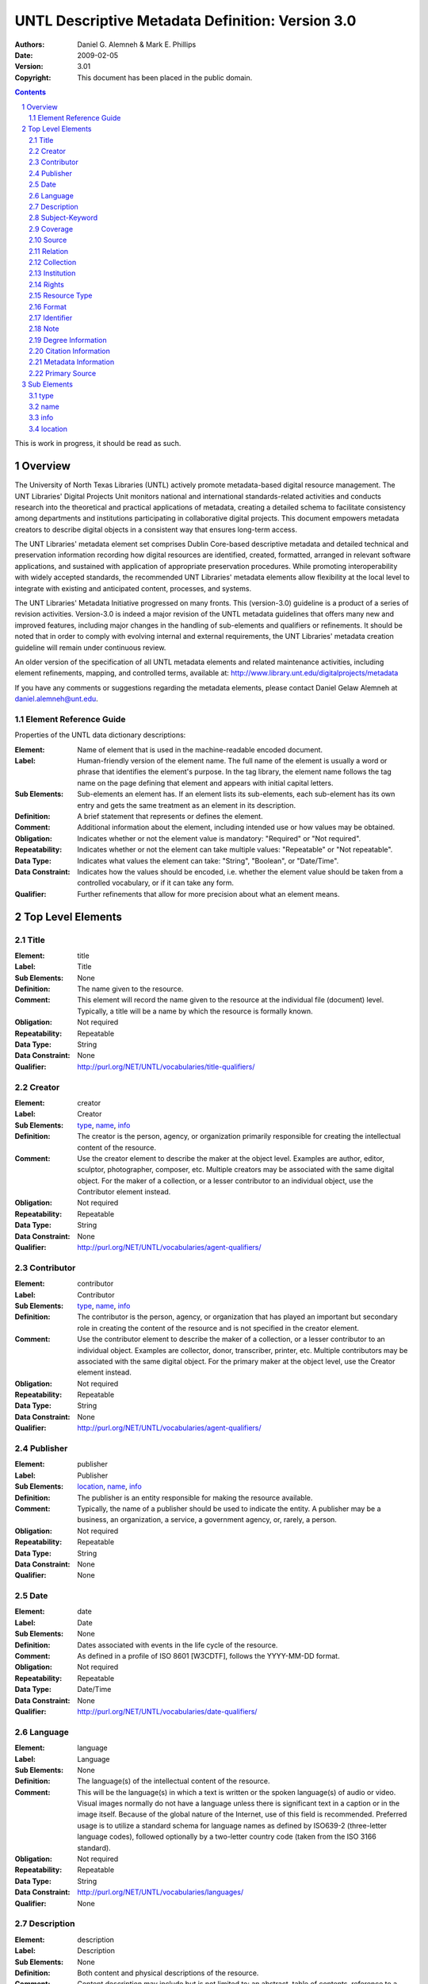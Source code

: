 .. -*- coding: utf-8 -*-

=================================================
UNTL Descriptive Metadata Definition: Version 3.0
=================================================

:Authors: Daniel G. Alemneh & Mark E. Phillips
:Date: 2009-02-05
:Version: 3.01
:Copyright: This document has been placed in the public domain.

.. contents::
.. sectnum::

This is work in progress, it should be read as such.


Overview
========
The University of North Texas Libraries (UNTL) actively promote metadata-based digital resource management.  The UNT Libraries' Digital Projects Unit monitors national and international standards-related activities and conducts research into the theoretical and practical applications of metadata, creating a detailed schema to facilitate consistency among departments and institutions participating in collaborative digital projects.  This document empowers metadata creators to describe digital objects in a consistent way that ensures long-term access.

The UNT Libraries' metadata element set comprises Dublin Core-based descriptive metadata and detailed technical and preservation information recording how digital resources are identified, created, formatted, arranged in relevant software applications, and sustained with application of appropriate preservation procedures.  While promoting interoperability with widely accepted standards, the recommended UNT Libraries' metadata elements allow flexibility at the local level to integrate with existing and anticipated content, processes, and systems.

The UNT Libraries' Metadata Initiative progressed on many fronts.  This (version-3.0) guideline is a product of a series of revision activities.  Version-3.0 is indeed a major revision of the UNTL metadata guidelines that offers many new and improved features, including major changes in the handling of sub-elements and qualifiers or refinements.  It should be noted that in order to comply with evolving internal and external requirements, the UNT Libraries' metadata creation guideline will remain under continuous review.

An older version of the specification of all UNTL metadata elements and related maintenance activities, including element refinements, mapping, and controlled terms, available at: http://www.library.unt.edu/digitalprojects/metadata

If you have any comments or suggestions regarding the metadata elements, please contact Daniel Gelaw Alemneh at daniel.alemneh@unt.edu.


Element Reference Guide
-----------------------

Properties of the UNTL data dictionary descriptions:

:Element: Name of element that is used in the machine-readable encoded document.
:Label: Human-friendly version of the element name.  The full name of the element is usually a word or phrase that identifies the element's purpose.  In the tag library, the element name follows the tag name on the page defining that element and appears with initial capital letters.
:Sub Elements: Sub-elements an element has.  If an element lists its sub-elements, each sub-element has its own entry and gets the same treatment as an element in its description.
:Definition: A brief statement that represents or defines the element.
:Comment: Additional information about the element, including intended use or how values may be obtained.
:Obligation: Indicates whether or not the element value is mandatory: "Required" or "Not required".
:Repeatability: Indicates whether or not the element can take multiple values: "Repeatable" or "Not repeatable".
:Data Type: Indicates what values the element can take: "String", "Boolean", or "Date/Time".
:Data Constraint: Indicates how the values should be encoded, i.e. whether the element value should be taken from a controlled vocabulary, or if it can take any form.
:Qualifier: Further refinements that allow for more precision about what an element means.


Top Level Elements
==================


Title
-----

:Element: title
:Label: Title
:Sub Elements: None
:Definition: The name given to the resource.
:Comment: This element will record the name given to the resource at the individual file (document) level.  Typically, a title will be a name by which the resource is formally known.
:Obligation: Not required
:Repeatability: Repeatable
:Data Type: String
:Data Constraint: None
:Qualifier: http://purl.org/NET/UNTL/vocabularies/title-qualifiers/


Creator
--------

:Element: creator
:Label: Creator
:Sub Elements: type_, name_, info_
:Definition: The creator is the person, agency, or organization primarily responsible for creating the intellectual content of the resource.
:Comment: Use the creator element to describe the maker at the object level.  Examples are author, editor, sculptor, photographer, composer, etc.  Multiple creators may be associated with the same digital object.  For the maker of a collection, or a lesser contributor to an individual object, use the Contributor element instead.
:Obligation: Not required
:Repeatability: Repeatable
:Data Type: String
:Data Constraint: None
:Qualifier: http://purl.org/NET/UNTL/vocabularies/agent-qualifiers/


Contributor
-----------

:Element: contributor
:Label: Contributor
:Sub Elements: type_, name_, info_
:Definition: The contributor is the person, agency, or organization that has played an important but secondary role in creating the content of the resource and is not specified in the creator element.
:Comment: Use the contributor element to describe the maker of a collection, or a lesser contributor to an individual object.  Examples are collector, donor, transcriber, printer, etc.  Multiple contributors may be associated with the same digital object.  For the primary maker at the object level, use the Creator element instead.
:Obligation: Not required
:Repeatability: Repeatable
:Data Type: String
:Data Constraint: None
:Qualifier: http://purl.org/NET/UNTL/vocabularies/agent-qualifiers/


Publisher
---------

:Element: publisher
:Label: Publisher
:Sub Elements: location_, name_, info_
:Definition: The publisher is an entity responsible for making the resource available.
:Comment: Typically, the name of a publisher should be used to indicate the entity.  A publisher may be a business, an organization, a service, a government agency, or, rarely, a person.
:Obligation: Not required
:Repeatability: Repeatable
:Data Type: String
:Data Constraint: None
:Qualifier: None


Date
----

:Element: date
:Label: Date
:Sub Elements: None
:Definition: Dates associated with events in the life cycle of the resource.
:Comment: As defined in a profile of ISO 8601 [W3CDTF], follows the YYYY-MM-DD format.
:Obligation: Not required
:Repeatability: Repeatable
:Data Type: Date/Time
:Data Constraint: None
:Qualifier: http://purl.org/NET/UNTL/vocabularies/date-qualifiers/


Language
--------

:Element: language
:Label: Language
:Sub Elements: None
:Definition: The language(s) of the intellectual content of the resource.
:Comment: This will be the language(s) in which a text is written or the spoken language(s) of audio or video.  Visual images normally do not have a language unless there is significant text in a caption or in the image itself.  Because of the global nature of the Internet, use of this field is recommended.  Preferred usage is to utilize a standard schema for language names as defined by ISO639-2 (three-letter language codes), followed optionally by a two-letter country code (taken from the ISO 3166 standard).
:Obligation: Not required
:Repeatability: Repeatable
:Data Type: String
:Data Constraint: http://purl.org/NET/UNTL/vocabularies/languages/
:Qualifier: None


Description
-----------

:Element: description
:Label: Description
:Sub Elements: None
:Definition: Both content and physical descriptions of the resource.
:Comment: Content description may include but is not limited to: an abstract, table of contents, reference to a graphical representation of content, or a free-text account of the content.  Physical description will be used for physical dimensions, extent, pagination, process (tintype, daguerreotype, woodcut, etc.), and related physical details of the original item.
:Obligation: Not required
:Repeatability: Repeatable
:Data Type: String
:Data Constraint: None
:Qualifier: http://purl.org/NET/UNTL/vocabularies/description-qualifiers/


Subject-Keyword
---------------

:Element: subject
:Label: Subject-Keyword
:Sub Elements: None
:Definition: The subject or topic of the resource that succinctly describes the content of the resource.  It is expressed by headings, keywords, phrases, or names; or terms for significantly associated people, places, events, etc.
:Comment: Typically, a subject will be expressed as keywords, key phrases, or defined headings that describe the topic of the resource.  In order to facilitate browsing in the Portal, at least one subject must be chosen from the UNTL Browse Subjects list.  Recommended best practice is to select additional values from a controlled vocabulary.
:Obligation: Not required
:Repeatability: Repeatable
:Data Type: String
:Data Constraint: Partly constrained by: [http://purl.org/NET/UNTL/subjects/]
:Qualifier: http://purl.org/NET/UNTL/vocabularies/subject-qualifiers/


Coverage
--------

:Element: coverage
:Label: Coverage
:Sub Elements: None
:Definition: The spatial and/or temporal characteristics of the intellectual content of the resource.
:Comment: Coverage is the extent or scope of the content of the resource.  It will typically include spatial location (a place name or geographic coordinates) and a temporal period (a period label, date, or date range).
:Obligation: Not required
:Repeatability: Repeatable
:Data Type: String
:Data Constraint: Partially constrained by the following controlled vocabularies: [http://purl.org/NET/UNTL/vocabularies/coverage-eras/]
:Qualifier: http://purl.org/NET/UNTL/vocabularies/coverage-qualifiers/


Source
------

:Element: source
:Label: Source
:Sub Elements: None
:Definition: Information about a resource from which the current resource is derived.
:Comment: This element can be used to describe the original (physical or digital) resource from which the current digital resource is derived.  The present resource may be derived from the source resource in whole or in part.
:Obligation: Not required
:Repeatability: Repeatable
:Data Type: String
:Data Constraint: None
:Qualifier: http://purl.org/NET/UNTL/vocabularies/sourceQualifiers/


Relation
--------

:Element: relation
:Label: Relation
:Sub Elements: None
:Definition: Information about another resource that is related to the current resource.  It includes an expression of the relationship type.
:Comment: Relation is simply a reference to a related resource.  It is essential to maintaining a history of the change of a related digital resource.  It specifies any other information resources, which were judged to be significantly related to the digital resource being described and necessary for preservation management.  It also enables a digital resource to be linked to earlier or later versions/editions of it, other forms of it, to its metadata, and other objects, including finding aids.
:Obligation: Not required
:Repeatability: Repeatable
:Data Type: String
:Data Constraint: None
:Qualifier: http://purl.org/NET/UNTL/vocabularies/relation-qualifiers/


Collection
----------

:Element: collection
:Label: Collection
:Sub Elements: None
:Definition: Collection name refers to a larger group of resources with a unique collective title to which the resource being described belongs.
:Comment: Use the drop-down list to select a controlled collection name.
:Obligation: Not required
:Repeatability: Repeatable
:Data Type: String
:Data Constraint: http://purl.org/NET/UNTL/vocabularies/collections/
:Qualifier: None


Institution
-----------

:Element: institution
:Label: Institution
:Sub Elements: None
:Definition: A consistent reference to the institution or administrative unit that owns the digital resource for which metadata was created.
:Comment: Use the drop-down list to select a controlled institution name.
:Obligation: Not required
:Repeatability: Repeatable
:Data Type: String
:Data Constraint: http://purl.org/NET/UNTL/vocabularies/institutions/
:Qualifier: None


Rights
------
:Element: rights
:Label: Rights
:Sub Elements: None
:Definition: Rights information provides complete information about rights held in and over the resource.  Describes the conditions under which the work may be used, distributed, reproduced, etc., how these conditions may change over time, and whom to contact regarding the copyright of the work.
:Comment: Access describes the level of access that the resource is allowed.  License represents rights of license associated with the resources.  Rights holder is the one who holds the license/rights to the resources.  Rights statement provides statement or a link to a detailed statement of the rights for the resource.
:Obligation: Not required
:Repeatability: Repeatable
:Data Type: String
:Data Constraint: Partly constrained by: [http://purl.org/NET/UNTL/vocabularies/rights-access] and [http://purl.org/NET/UNTL/vocabularies/rights-licenses/].
:Qualifier: http://purl.org/NET/UNTL/vocabularies/rights-qualifiers/


Resource Type
-------------

:Element: resourceType
:Label: Resource Type
:Sub Elements: None
:Definition: The type or category of the primary content of the resource.
:Comment: To be selected from a controlled list.
:Obligation: Not required
:Repeatability: Repeatable
:Data Type: String
:Data Constraint: http://purl.org/NET/UNTL/vocabularies/resource-types/
:Qualifier: None


Format
------

:Element: format
:Label: Format
:Sub Elements: None
:Definition: The digital manifestation of the resource.
:Comment: To be selected from a controlled list.
:Obligation: Not required
:Repeatability: Repeatable
:Data Type: String
:Data Constraint: http://purl.org/NET/UNTL/vocabularies/formats/
:Qualifier: None


Identifier
----------

:Element: identifier
:Label: Identifier
:Sub Elements: None
:Definition: A unique identifier or "permanent name" for a resource that identifies it uniquely and persistently.
:Comment: Recommended best practice is to identify the resource by means of a string or number conforming to a formal identification system.  An identifier for an object that identifies it uniquely, enables links to metadata about it, and to other objects related to it.
:Obligation: Not required
:Repeatability: Repeatable
:Data Type: String
:Data Constraint: None
:Qualifier: http://purl.org/NET/UNTL/vocabularies/identifier-qualifiers/


Note
----

:Element: note
:Label: Note
:Sub Elements: None
:Definition: The note element will serve as a "catch-all" field for additional information that facilitates discovery of the resource, but cannot be entered in other elements.
:Comment: None
:Obligation: Not required
:Repeatability: Repeatable
:Data Type: String
:Data Constraint: None
:Qualifier: http://purl.org/NET/UNTL/vocabularies/note-qualifiers/


Degree Information
------------------

:Element: degree
:Label: Degree Information
:Sub Elements: None
:Definition: Degree information provides detail information associated with the work as it appears within the work.
:Comment: None
:Obligation: Not required
:Repeatability: Repeatable
:Data Type: String
:Data Constraint: Partly constrained by: [http://purl.org/NET/UNTL/vocabularies/degree-levels/]
:Qualifier: http://purl.org/NET/UNTL/vocabularies/degree-information/


Citation Information
------------------

:Element: citation
:Label: Citation Information
:Sub Elements: None
:Definition: Citation information related to the object being described.
:Comment: None
:Obligation: Not required
:Repeatability: Repeatable
:Data Type: String
:Data Constraint: None
:Qualifier: http://purl.org/NET/UNTL/vocabularies/citationQualifiers/


Metadata Information
--------------------

:Element: meta
:Label: Metadata Information
:Sub Elements: None
:Definition: The metadata information entity records information about the metadata creation and the history of changes made, including: by whom: (name of the person doing the creation/revision), when: (date/time that the creation and/or change to the metadata information was completed).
:Comment: This is actually an automated process.  However, if information on changes to the metadata needed to be recorded, metadata modification action should be recorded in the Note (non-display) area.  Recording information about changes to the metadata record underscores the importance of the metadata record itself as a component of the digital object that requires continuous management over time.
:Obligation: Not required
:Repeatability: Repeatable
:Data Type: String
:Data Constraint: None
:Qualifier: http://purl.org/NET/UNTL/vocabularies/meta-qualifiers/


Primary Source
--------------

:Element: primarySource
:Label: Primary Source
:Sub Elements: None
:Definition: Material giving a firsthand account of a historical subject.
:Comment: Primary sources give a firsthand account of a historical subject.  They include materials such as diaries, letters, maps, memoirs, newspapers, oral histories, photographs, and pictures.  Secondary sources are descriptions of a subject based on primary sources.  It is possible that the same document can be a primary source in one aspect, and secondary in another.
:Obligation: Not required
:Repeatability: Not Repeatable
:Data Type: Boolean
:Data Constraint: [0, 1] (0=False, 1=True)
:Qualifier: None


Sub Elements
============

Sub elements add the ability to further describe specific metadata elements.

type
----

:Element: type
:Label: Type
:Sub Elements: None
:Definition: Used to designate if a creator or contributor is an individual or an organization.
:Comment: None
:Obligation: Not required
:Repeatability: Not repeatable
:Data Type: String
:Data Constraint: per, org, event
:Qualifier: None


name
----

:Element: name
:Label: Name
:Sub Elements: None
:Definition: The name of a person, organization, or event (conference, meeting, etc.) associated in some way with the resource.
:Comment: None
:Obligation: Required
:Repeatability: Not repeatable
:Data Type: String
:Data Constraint: None
:Qualifier: None


info
----

:Element: info
:Label: Info
:Sub Elements: None
:Definition: Contains facts about the name_.
:Comment: This sub-element extends the creator, contributor, and publisher element by providing further information about the entity primarily responsible for making the content of the resource.  Any qualifiers such as dates, title, fuller form of name, other form of name, corporate names, contact (email and physical) addresses, jurisdiction, etc. can be recorded in this field.  Because creator information is a displayed field, care should be taken with formulating the text, and it should not be used for sensitive personal information such as the unpublished phone number or home address of a donor.
:Obligation: Not required
:Repeatability: Not repeatable
:Data Type: String
:Data Constraint: None
:Qualifier: None


location
--------

:Element: location
:Label: Location
:Sub Elements: None
:Definition: The place of publication of the original work.
:Comment: None
:Obligation: Not required
:Repeatability: Not repeatable
:Data Type: String
:Data Constraint: None
:Qualifier: None
